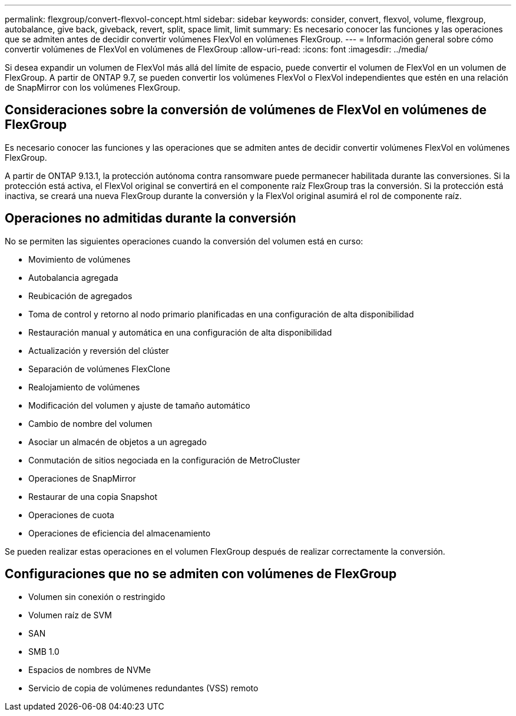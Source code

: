 ---
permalink: flexgroup/convert-flexvol-concept.html 
sidebar: sidebar 
keywords: consider, convert, flexvol, volume, flexgroup, autobalance, give back, giveback, revert, split, space limit, limit 
summary: Es necesario conocer las funciones y las operaciones que se admiten antes de decidir convertir volúmenes FlexVol en volúmenes FlexGroup. 
---
= Información general sobre cómo convertir volúmenes de FlexVol en volúmenes de FlexGroup
:allow-uri-read: 
:icons: font
:imagesdir: ../media/


[role="lead"]
Si desea expandir un volumen de FlexVol más allá del límite de espacio, puede convertir el volumen de FlexVol en un volumen de FlexGroup. A partir de ONTAP 9.7, se pueden convertir los volúmenes FlexVol o FlexVol independientes que estén en una relación de SnapMirror con los volúmenes FlexGroup.



== Consideraciones sobre la conversión de volúmenes de FlexVol en volúmenes de FlexGroup

Es necesario conocer las funciones y las operaciones que se admiten antes de decidir convertir volúmenes FlexVol en volúmenes FlexGroup.

A partir de ONTAP 9.13.1, la protección autónoma contra ransomware puede permanecer habilitada durante las conversiones. Si la protección está activa, el FlexVol original se convertirá en el componente raíz FlexGroup tras la conversión. Si la protección está inactiva, se creará una nueva FlexGroup durante la conversión y la FlexVol original asumirá el rol de componente raíz.



== Operaciones no admitidas durante la conversión

No se permiten las siguientes operaciones cuando la conversión del volumen está en curso:

* Movimiento de volúmenes
* Autobalancia agregada
* Reubicación de agregados
* Toma de control y retorno al nodo primario planificadas en una configuración de alta disponibilidad
* Restauración manual y automática en una configuración de alta disponibilidad
* Actualización y reversión del clúster
* Separación de volúmenes FlexClone
* Realojamiento de volúmenes
* Modificación del volumen y ajuste de tamaño automático
* Cambio de nombre del volumen
* Asociar un almacén de objetos a un agregado
* Conmutación de sitios negociada en la configuración de MetroCluster
* Operaciones de SnapMirror
* Restaurar de una copia Snapshot
* Operaciones de cuota
* Operaciones de eficiencia del almacenamiento


Se pueden realizar estas operaciones en el volumen FlexGroup después de realizar correctamente la conversión.



== Configuraciones que no se admiten con volúmenes de FlexGroup

* Volumen sin conexión o restringido
* Volumen raíz de SVM
* SAN
* SMB 1.0
* Espacios de nombres de NVMe
* Servicio de copia de volúmenes redundantes (VSS) remoto

